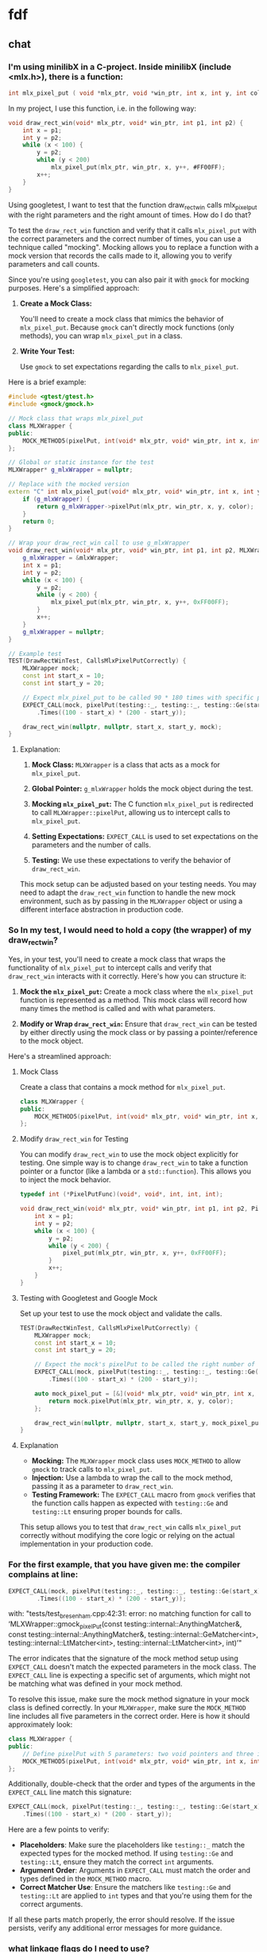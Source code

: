 :PROPERTIES:
:GPTEL_MODEL: gpt-4o
:GPTEL_BACKEND: ChatGPT
:GPTEL_SYSTEM: You are a large language model living in Emacs and a helpful assistant. Avoid long answers.
:GPTEL_BOUNDS: ((988 . 3978) (4063 . 6917) (7016 . 7135) (7144 . 7187) (7504 . 9214) (11177 . 12249) (12345 . 14823) (15034 . 17622) (17727 . 19402) (19484 . 22060))
:END:
* fdf
** chat
*** I'm using minilibX in a C-project. Inside minilibX (include <mlx.h>), there is a function:
#+begin_src c
int mlx_pixel_put ( void *mlx_ptr, void *win_ptr, int x, int y, int color );
#+end_src
In my project, I use this function, i.e. in the following way:
#+begin_src c
void draw_rect_win(void* mlx_ptr, void* win_ptr, int p1, int p2) {
	int x = p1;
	int y = p2;
	while (x < 100) {
		y = p2;
		while (y < 200)
			mlx_pixel_put(mlx_ptr, win_ptr, x, y++, #FF00FF);
		x++;
	}
}
#+end_src
Using googletest, I want to test that the function draw_rect_win calls mlx_pixel_put with the right parameters and the right amount of times. How do I do that?

To test the =draw_rect_win= function and verify that it calls =mlx_pixel_put= with the correct parameters and the correct number of times, you can use a technique called "mocking". Mocking allows you to replace a function with a mock version that records the calls made to it, allowing you to verify parameters and call counts.

Since you're using =googletest=, you can also pair it with =gmock= for mocking purposes. Here's a simplified approach:

1. *Create a Mock Class:*

   You'll need to create a mock class that mimics the behavior of =mlx_pixel_put=. Because =gmock= can't directly mock functions (only methods), you can wrap =mlx_pixel_put= in a class.

2. *Write Your Test:*

   Use =gmock= to set expectations regarding the calls to =mlx_pixel_put=.

Here is a brief example:

#+begin_src cpp
#include <gtest/gtest.h>
#include <gmock/gmock.h>

// Mock class that wraps mlx_pixel_put
class MLXWrapper {
public:
    MOCK_METHOD5(pixelPut, int(void* mlx_ptr, void* win_ptr, int x, int y, int color));
};

// Global or static instance for the test
MLXWrapper* g_mlxWrapper = nullptr;

// Replace with the mocked version
extern "C" int mlx_pixel_put(void* mlx_ptr, void* win_ptr, int x, int y, int color) {
    if (g_mlxWrapper) {
        return g_mlxWrapper->pixelPut(mlx_ptr, win_ptr, x, y, color);
    }
    return 0;
}

// Wrap your draw_rect_win call to use g_mlxWrapper
void draw_rect_win(void* mlx_ptr, void* win_ptr, int p1, int p2, MLXWrapper& mlxWrapper) {
    g_mlxWrapper = &mlxWrapper;
    int x = p1;
    int y = p2;
    while (x < 100) {
        y = p2;
        while (y < 200) {
            mlx_pixel_put(mlx_ptr, win_ptr, x, y++, 0xFF00FF);
        }
        x++;
    }
    g_mlxWrapper = nullptr;
}

// Example test
TEST(DrawRectWinTest, CallsMlxPixelPutCorrectly) {
    MLXWrapper mock;
    const int start_x = 10;
    const int start_y = 20;

    // Expect mlx_pixel_put to be called 90 * 180 times with specific parameters
    EXPECT_CALL(mock, pixelPut(testing::_, testing::_, testing::Ge(start_x), testing::Lt(100), testing::Lt(200), 0xFF00FF))
        .Times((100 - start_x) * (200 - start_y));

    draw_rect_win(nullptr, nullptr, start_x, start_y, mock);
}
#+end_src

**** Explanation:

1. *Mock Class:* =MLXWrapper= is a class that acts as a mock for =mlx_pixel_put=.

2. *Global Pointer:* =g_mlxWrapper= holds the mock object during the test.

3. *Mocking =mlx_pixel_put=:* The C function =mlx_pixel_put= is redirected to call =MLXWrapper::pixelPut=, allowing us to intercept calls to =mlx_pixel_put=.

4. *Setting Expectations:* =EXPECT_CALL= is used to set expectations on the parameters and the number of calls.

5. *Testing:* We use these expectations to verify the behavior of =draw_rect_win=.

This mock setup can be adjusted based on your testing needs. You may need to adapt the =draw_rect_win= function to handle the new mock environment, such as by passing in the =MLXWrapper= object or using a different interface abstraction in production code.

*** So In my test, I would need to hold a copy (the wrapper) of my draw_rect_win?

Yes, in your test, you'll need to create a mock class that wraps the functionality of =mlx_pixel_put= to intercept calls and verify that =draw_rect_win= interacts with it correctly. Here's how you can structure it:

1. *Mock the =mlx_pixel_put=:* Create a mock class where the =mlx_pixel_put= function is represented as a method. This mock class will record how many times the method is called and with what parameters.

2. *Modify or Wrap =draw_rect_win=:* Ensure that =draw_rect_win= can be tested by either directly using the mock class or by passing a pointer/reference to the mock object.

Here's a streamlined approach:

**** Mock Class

Create a class that contains a mock method for =mlx_pixel_put=.

#+begin_src cpp
class MLXWrapper {
public:
    MOCK_METHOD5(pixelPut, int(void* mlx_ptr, void* win_ptr, int x, int y, int color));
};
#+end_src

**** Modify =draw_rect_win= for Testing

You can modify =draw_rect_win= to use the mock object explicitly for testing. One simple way is to change =draw_rect_win= to take a function pointer or a functor (like a lambda or a =std::function=). This allows you to inject the mock behavior.

#+begin_src cpp
typedef int (*PixelPutFunc)(void*, void*, int, int, int);

void draw_rect_win(void* mlx_ptr, void* win_ptr, int p1, int p2, PixelPutFunc pixel_put) {
    int x = p1;
    int y = p2;
    while (x < 100) {
        y = p2;
        while (y < 200) {
            pixel_put(mlx_ptr, win_ptr, x, y++, 0xFF00FF);
        }
        x++;
    }
}
#+end_src

**** Testing with Googletest and Google Mock

Set up your test to use the mock object and validate the calls.

#+begin_src cpp
TEST(DrawRectWinTest, CallsMlxPixelPutCorrectly) {
    MLXWrapper mock;
    const int start_x = 10;
    const int start_y = 20;

    // Expect the mock's pixelPut to be called the right number of times
    EXPECT_CALL(mock, pixelPut(testing::_, testing::_, testing::Ge(start_x), testing::Lt(100), testing::Lt(200), 0xFF00FF))
        .Times((100 - start_x) * (200 - start_y));

    auto mock_pixel_put = [&](void* mlx_ptr, void* win_ptr, int x, int y, int color) {
        return mock.pixelPut(mlx_ptr, win_ptr, x, y, color);
    };

    draw_rect_win(nullptr, nullptr, start_x, start_y, mock_pixel_put);
}
#+end_src

**** Explanation

- *Mocking:* The =MLXWrapper= mock class uses =MOCK_METHOD= to allow =gmock= to track calls to =mlx_pixel_put=.
- *Injection:* Use a lambda to wrap the call to the mock method, passing it as a parameter to =draw_rect_win=.
- *Testing Framework:* The =EXPECT_CALL= macro from =gmock= verifies that the function calls happen as expected with =testing::Ge= and =testing::Lt= ensuring proper bounds for calls.

This setup allows you to test that =draw_rect_win= calls =mlx_pixel_put= correctly without modifying the core logic or relying on the actual implementation in your production code.

*** For the first example, that you have given me: the compiler complains at line:
#+begin_src c
EXPECT_CALL(mock, pixelPut(testing::_, testing::_, testing::Ge(start_x), testing::Lt(100), testing::Lt(200), 0xFF00FF))
        .Times((100 - start_x) * (200 - start_y));
#+end_src
with: "tests/test_bresenham.cpp:42:31: error: no matching function for call to ‘MLXWrapper::gmock_pixelPut(const testing::internal::AnythingMatcher&, const testing::internal::AnythingMatcher&, testing::internal::GeMatcher<int>, testing::internal::LtMatcher<int>, testing::internal::LtMatcher<int>, int)’"


The error indicates that the signature of the mock method setup using =EXPECT_CALL= doesn't match the expected parameters in the mock class. The =EXPECT_CALL= line is expecting a specific set of arguments, which might not be matching what was defined in your mock method.

To resolve this issue, make sure the mock method signature in your mock class is defined correctly. In your =MLXWrapper=, make sure the =MOCK_METHOD= line includes all five parameters in the correct order. Here is how it should approximately look:

#+begin_src cpp
class MLXWrapper {
public:
    // Define pixelPut with 5 parameters: two void pointers and three integers.
    MOCK_METHOD5(pixelPut, int(void* mlx_ptr, void* win_ptr, int x, int y, int color));
};
#+end_src

Additionally, double-check that the order and types of the arguments in the =EXPECT_CALL= line match this signature:

#+begin_src cpp
EXPECT_CALL(mock, pixelPut(testing::_, testing::_, testing::Ge(start_x), testing::Lt(100), testing::Lt(200), 0xFF00FF))
    .Times((100 - start_x) * (200 - start_y));
#+end_src

Here are a few points to verify:

- *Placeholders*: Make sure the placeholders like =testing::_= match the expected types for the mocked method. If using =testing::Ge= and =testing::Lt=, ensure they match the correct =int= arguments.
- *Argument Order*: Arguments in =EXPECT_CALL= must match the order and types defined in the =MOCK_METHOD= macro.
- *Correct Matcher Use*: Ensure the matchers like =testing::Ge= and =testing::Lt= are applied to =int= types and that you're using them for the correct arguments.

If all these parts match properly, the error should resolve. If the issue persists, verify any additional error messages for more guidance.

*** what linkage flags do I need to use?

When using Google Test and Google Mock, you'll typically need to link against those libraries. The necessary linkage flags depend on how you installed these libraries. Here’s a general guideline:

1. *Google Test and Google Mock Libraries*: You need to link against the compiled Google Test and Google Mock libraries. Typically, these are named =libgtest.a= and =libgmock.a= (or similar, depending on your setup).

2. *Thread Library*: Google Test requires the threading library (=-pthread=) since many implementations are multi-threaded.

Assuming you're using typical naming and a directory structure, your linkage flags might look like this:

#+begin_src bash
-lgtest -lgmock -pthread
#+end_src

If you installed Google Test and Google Mock from a package manager (like apt on Ubuntu), the following command should work if the libraries are installed in standard locations:

#+begin_src bash
g++ -o my_test my_test.cpp -lgtest -lgmock -pthread
#+end_src

If you compiled Google Test and Google Mock from source and they are in a non-standard directory, you may also need to specify the library path:

#+begin_src bash
g++ -o my_test my_test.cpp -L/path/to/gtest/lib -L/path/to/gmock/lib -lgtest -lgmock -pthread
#+end_src

Replace =/path/to/gtest/lib= and =/path/to/gmock/lib= with the actual paths where the libraries are located.

Lastly, ensure that the header files for Google Test and Google Mock are in the include path. You can add them with the =-I= flag if they are not in standard locations:

#+begin_src bash
g++ -o my_test my_test.cpp -I/path/to/gtest/include -I/path/to/gmock/include -L/path/to/gtest/lib -L/path/to/gmock/lib -lgtest -lgmock -pthread
#+end_src

Adjust these commands based on your specific installation paths and system environment.

*** is it possible, to indicate a range of values for the parameters? For example, in my example, i would like it to be called with ints from 0 to 100

Yes, you can specify a range of values for the parameters using Google Mock's matchers. =testing::Between= is particularly useful for specifying a range. Here's how you can use it in your test:

#+begin_src cpp
EXPECT_CALL(mock, pixelPut(testing::_, testing::_, testing::AllOf(testing::Ge(0), testing::Le(100)),
                           testing::AllOf(testing::Ge(0), testing::Le(200)), 0xFF00FF))
    .Times((100 - start_x) * (200 - start_y));
#+end_src

**** Explanation:

- *=testing::AllOf=*: This matcher combines multiple conditions. Here, it's used to ensure that the values lie within a specific range.
- *=testing::Ge= and =testing::Le=*: These matchers check if a value is greater than or equal to, or less than or equal to the specified bounds.
- *=Times=*: Specifies how many times you expect the function to be called with the given conditions.

This setup ensures that the =pixelPut= function is called with =x= values in the range [0, 100] and =y= values in the range [0, 200]. Adjust the actual numbers based on your specific requirements and test logic.

*** ok, but it doesn't assert that the function has been called with any value in that range

In Google Mock, when you use the =EXPECT_CALL= with a matcher like =testing::AllOf= combined with =testing::Ge= and =testing::Le=, it sets up an expectation that the mock function is called with values that fall within that specified range. However, it doesn't guarantee that all values within that range were used—it only checks if the function was called with parameters within that specified range.

If you want to assert that the function is called for every single value in a range (e.g., all integers from 0 to 100), you'll need to set up expectations accordingly and ensure that your test logic calls the function for each value within that range. Unfortunately, =gmock= doesn't directly support checking every single value in a range explicitly in one go—you'd need to handle this through your test.

Here's a strategy to ensure coverage over a range:

1. /Modify Your Test Logic:* Make sure your test setup itself ensures that each value will invoke the call.
2. /Count Calls:* Use =EXPECT_CALL= with =.Times()= to check the exact number of expected invocations.

Here's a refined approach to ensure every value in a range gets called:

#+begin_src cpp
#include <gtest/gtest.h>
#include <gmock/gmock.h>

class MLXWrapper {
public:
    MOCK_METHOD5(pixelPut, int(void* mlx_ptr, void* win_ptr, int x, int y, int color));
};

TEST(DrawRectWinTest, CallsMlxPixelPutForEachValueInRange) {
    MLXWrapper mock;
    const int start_x = 0;
    const int end_x = 100;
    const int start_y = 0;
    const int end_y = 200;

    // Set up expectation for every (x, y) pair in the desired range
    for (int x = start_x; x < end_x; ++x) {
        for (int y = start_y; y < end_y; ++y) {
            EXPECT_CALL(mock, pixelPut(::testing::_, ::testing::_, x, y, 0xFF00FF)).Times(1);
        }
    }

    // Call the function to be tested
    draw_rect_win(nullptr, nullptr, start_x, start_y, [&](void* mlx_ptr, void* win_ptr, int x, int y, int color) {
        return mock.pixelPut(mlx_ptr, win_ptr, x, y, color);
    });
}
#+end_src

In this example:

- *Loop through the Range:* You loop over each expected value and set an =EXPECT_CALL= for that specific =(x, y)= coordinate.
- *Use Lambda for Mock Call:* Use a lambda or function to pass to =draw_rect_win=, which uses the mock's method.

This effectively ensures that each expected coordinate invokes the function exactly once, meeting your requirement to "assert that the function has been called with any value in that range."

***
*** in the second example, that you have given me, you are using a lambda, and give it as parameter to draw_rect_win. Since draw_rect_win is a C function, this does not confirm with the PixelPutFunc type

You're right, passing a lambda function to a C-style function expecting a regular function pointer isn't directly possible since lambdas with captures or C++ function objects (=std::function=) aren't compatible with C function pointer types. Here's how to handle this:

1. *Use a C Function*: Define a static or standalone C function that calls the mock method.

2. *Global or Static Mock Object*: Use a global or static mock object that this C function can reference to call =pixelPut=.

Here's how you could adjust the example to work with C-style function pointers:

#+begin_src cpp
#include <gtest/gtest.h>
#include <gmock/gmock.h>

class MLXWrapper {
public:
    MOCK_METHOD5(pixelPut, int(void* mlx_ptr, void* win_ptr, int x, int y, int color));
};

// Global pointer to use in the C function
static MLXWrapper* g_mockWrapper = nullptr;

// C-style function matching the PixelPutFunc signature
extern "C" int mock_pixel_put(void* mlx_ptr, void* win_ptr, int x, int y, int color) {
    if (g_mockWrapper) {
        return g_mockWrapper->pixelPut(mlx_ptr, win_ptr, x, y, color);
    }
    return 0;
}

typedef int (*PixelPutFunc)(void*, void*, int, int, int);

// Adjust this function if needed to use the function pointer
void draw_rect_win(void* mlx_ptr, void* win_ptr, int p1, int p2, PixelPutFunc pixel_put) {
    int x = p1;
    int y = p2;
    while (x < 100) {
        y = p2;
        while (y < 200) {
            pixel_put(mlx_ptr, win_ptr, x, y++, 0xFF00FF);
        }
        x++;
    }
}

TEST(DrawRectWinTest, CallsMlxPixelPutForEachValueInRange) {
    MLXWrapper mock;
    g_mockWrapper = &mock;

    const int start_x = 10;
    const int end_x = 100;
    const int start_y = 20;
    const int end_y = 200;

    // Set up expectation for the function calls
    EXPECT_CALL(mock, pixelPut(testing::_, testing::_, testing::Ge(start_x), testing::Lt(end_x),
                               testing::Ge(start_y), testing::Lt(end_y), 0xFF00FF))
        .Times((end_x - start_x) * (end_y - start_y));

    draw_rect_win(nullptr, nullptr, start_x, start_y, mock_pixel_put);

    g_mockWrapper = nullptr; // Clean up
}
#+end_src

**** Key Points:

- *C-Style Callback*: The =mock_pixel_put= function acts as a bridge between your C function and the C++ mock object.
- *Global Mock Object*: The =g_mockWrapper= serves as a global accessor to the mock, allowing the standalone C function to use it.
- *Expectations*: Ensure the =EXPECT_CALL= setup correctly expects the range and exact number of calls needed for your test. Adjust the conditions to meet your specific test purposes.

***
*** how do i test that a function was testet a certain amount of times, no matter the arguments?


To test that a function is called a specific number of times, regardless of the arguments, you can set up your expectation with =testing::_= as a wildcard to ignore all arguments. Use =.Times(n)= to specify the exact number of times the function should be called. Here's how you can do that with Google Mock:

#+begin_src cpp
#include <gtest/gtest.h>
#include <gmock/gmock.h>

class MLXWrapper {
public:
    MOCK_METHOD5(pixelPut, int(void* mlx_ptr, void* win_ptr, int x, int y, int color));
};

TEST(DrawRectWinTest, CallsMlxPixelPutExactNumberOfTimes) {
    MLXWrapper mock;
    g_mockWrapper = &mock;

    // Assume this is based on the logic in draw_rect_win for a given p1 and p2
    const int expectedCalls = 90 * 180; // Adjust this based on your actual logic

    EXPECT_CALL(mock, pixelPut(testing::_, testing::_, testing::_, testing::_, testing::_))
        .Times(expectedCalls);

    draw_rect_win(nullptr, nullptr, 10, 20, mock_pixel_put);

    g_mockWrapper = nullptr; // Clean up
}
#+end_src

*** Explanation:

- *=EXPECT_CALL= with =testing::_=:* The =testing::_= matcher acts as a wildcard, indicating "match any value" for each parameter of =pixelPut=, allowing us to ignore specific arguments.

- *=.Times(n)=:* This specifies that the mock function should be called =n= times in total. Adjust =expectedCalls= to reflect the number of expected invocations based on your function's logic.

- *Global/Static Mock Usage:* Ensure the =mock_pixel_put= bridges to the mock object correctly if you're handling this in a C-style callback environment.

This setup verifies the function call count without consideration for the actual arguments used in each call.

*** how can i know at which value-combination the expected call didn't appear?

To diagnose at which value-combination the expected call didn't appear, you can enhance your test output by logging the actual call parameters. This can help you figure out which particular calls were missing. One way to accomplish this is by using Google Mock's "action" and "side effect" features to record parameters or print them out each time the mock method is called.

Here's an approach using a custom action to log the parameters:

#+begin_src cpp
#include <gtest/gtest.h>
#include <gmock/gmock.h>
#include <iostream>
#include <set>

class MLXWrapper {
public:
    MOCK_METHOD5(pixelPut, int(void* mlx_ptr, void* win_ptr, int x, int y, int color));
};

// A simple struct to hold the call details for comparison later
struct CallDetails {
    int x;
    int y;
    bool operator<(const CallDetails& other) const {
        return std::tie(x, y) < std::tie(other.x, other.y);
    }
};

TEST(DrawRectWinTest, IdentifyMissingCalls) {
    MLXWrapper mock;
    g_mockWrapper = &mock;

    const int start_x = 10;
    const int end_x = 100;
    const int start_y = 20;
    const int end_y = 200;

    std::set<CallDetails> expectedCalls;
    for (int x = start_x; x < end_x; ++x) {
        for (int y = start_y; y < end_y; ++y) {
            expectedCalls.insert({x, y});
        }
    }

    std::set<CallDetails> actualCalls;

    // Log actual call parameters
    EXPECT_CALL(mock, pixelPut(testing::_, testing::_, testing::_, testing::_, testing::_))
        .WillRepeatedly(testing::Invoke([&actualCalls](void*, void*, int x, int y, int) {
            actualCalls.insert({x, y});
            return 0;
        }));

    draw_rect_win(nullptr, nullptr, start_x, start_y, mock_pixel_put);

    // Compare and log any missing calls
    for (const auto& expected : expectedCalls) {
        if (actualCalls.find(expected) == actualCalls.end()) {
            std::cerr << "Missing call for x: " << expected.x << ", y: " << expected.y << "\n";
        }
    }

    g_mockWrapper = nullptr; // Clean up
}
#+end_src

*** Explanation:

1. *Call Tracking*: Use a =std::set<CallDetails>= to track which =(x, y)= calls you expect and which ones actually occur.

2. *Invoke Action*: The =Invoke= action captures parameters every time =pixelPut= is called and logs them into =actualCalls=.

3. *Comparison*: After =draw_rect_win= runs, compare =expectedCalls= to =actualCalls= and print out any missing calls.

This approach gives you insight into which specific =(x, y)= values weren't called in the way you expected. Adjust the matchers and logic to suit your specific test context.

***
